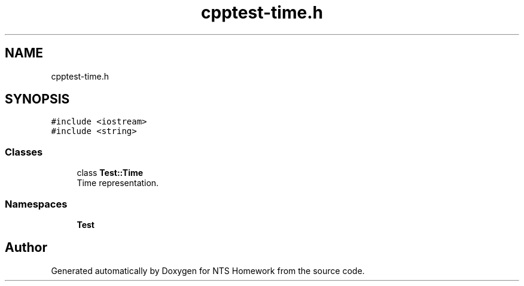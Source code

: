 .TH "cpptest-time.h" 3 "Mon Jan 22 2018" "Version 1.0" "NTS Homework" \" -*- nroff -*-
.ad l
.nh
.SH NAME
cpptest-time.h
.SH SYNOPSIS
.br
.PP
\fC#include <iostream>\fP
.br
\fC#include <string>\fP
.br

.SS "Classes"

.in +1c
.ti -1c
.RI "class \fBTest::Time\fP"
.br
.RI "Time representation\&. "
.in -1c
.SS "Namespaces"

.in +1c
.ti -1c
.RI " \fBTest\fP"
.br
.in -1c
.SH "Author"
.PP 
Generated automatically by Doxygen for NTS Homework from the source code\&.
